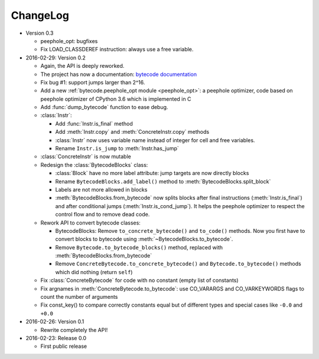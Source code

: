 ChangeLog
=========

* Version 0.3

  - peephole_opt: bugfixes
  - Fix LOAD_CLASSDEREF instruction: always use a free variable.

* 2016-02-29: Version 0.2

  - Again, the API is deeply reworked.
  - The project has now a documentation:
    `bytecode documentation <https://bytecode.readthedocs.org/>`_
  - Fix bug #1: support jumps larger than 2^16.
  - Add a new :ref:`bytecode.peephole_opt module <peephole_opt>`: a peephole
    optimizer, code based on peephole optimizer of CPython 3.6 which is
    implemented in C
  - Add :func:`dump_bytecode` function to ease debug.
  - :class:`Instr`:

    * Add :func:`Instr.is_final` method
    * Add :meth:`Instr.copy` and :meth:`ConcreteInstr.copy` methods
    * :class:`Instr` now uses variable name instead of integer for cell and
      free variables.
    * Rename ``Instr.is_jump`` to :meth:`Instr.has_jump`


  - :class:`ConcreteInstr` is now mutable
  - Redesign the :class:`BytecodeBlocks` class:

    - :class:`Block` have no more label attribute: jump targets are now
      directly blocks
    - Rename ``BytecodeBlocks.add_label()`` method to
      :meth:`BytecodeBlocks.split_block`
    - Labels are not more allowed in blocks
    - :meth:`BytecodeBlocks.from_bytecode` now splits blocks after final
      instructions (:meth:`Instr.is_final`) and after conditional jumps
      (:meth:`Instr.is_cond_jump`). It helps the peephole optimizer to
      respect the control flow and to remove dead code.

  - Rework API to convert bytecode classes:

    - BytecodeBlocks: Remove ``to_concrete_bytecode()`` and ``to_code()``
      methods. Now you first have to convert blocks to bytecode using
      :meth:`~BytecodeBlocks.to_bytecode`.
    - Remove ``Bytecode.to_bytecode_blocks()`` method, replaced with
      :meth:`BytecodeBlocks.from_bytecode`
    - Remove ``ConcreteBytecode.to_concrete_bytecode()`` and
      ``Bytecode.to_bytecode()`` methods which did nothing (return ``self``)

  - Fix :class:`ConcreteBytecode` for code with no constant (empty list of
    constants)
  - Fix argnames in :meth:`ConcreteBytecode.to_bytecode`: use CO_VARARGS and
    CO_VARKEYWORDS flags to count the number of arguments
  - Fix const_key() to compare correctly constants equal but of different types
    and special cases like ``-0.0`` and ``+0.0``

* 2016-02-26: Version 0.1

  - Rewrite completely the API!

* 2016-02-23: Release 0.0

  - First public release
